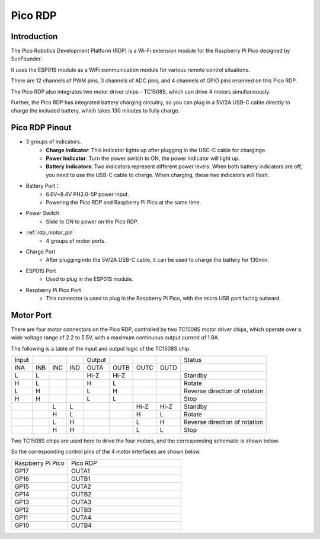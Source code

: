 
Pico RDP
===================================

Introduction
---------------------

.. image:: img/pico-rdp.png
    :width: 600
    :align: center

The Pico Robotics Development Platform (RDP) is a Wi-Fi extension module for the Raspberry Pi Pico designed by SunFounder.

It uses the ESP01S module as a WiFi communication module for various remote control situations.

There are 12 channels of PWM pins, 3 channels of ADC pins, and 4 channels of GPIO pins reserved on this Pico RDP.

The Pico RDP also integrates two motor driver chips - TC1508S, which can drive 4 motors simultaneously.

Further, the Pico RDP has integrated battery charging circuitry, so you can plug in a 5V/2A USB-C cable directly to charge the included battery, which takes 130 minutes to fully charge.

Pico RDP Pinout
---------------------

.. image:: img/pico_rdp_v2.png
    :width: 800


* 3 groups of indicators.
    * **Charge Indicator**: This indicator lights up after plugging in the USC-C cable for charginge.
    * **Power Indicator**: Turn the power switch to ON, the power indicator will light up.
    * **Battery Indicators**: Two indicators represent different power levels. When both battery indicators are off, you need to use the USB-C cable to charge. When charging, these two indicators will flash.

* Battery Port：
    * 6.6V~8.4V PH2.0-5P power input.
    * Powering the Pico RDP and Raspberry Pi Pico at the same time.

* Power Switch
    * Slide to ON to power on the Pico RDP.

* :ref:`rdp_motor_pin`
    * 4 groups of motor ports.

* Charge Port
    * After plugging into the 5V/2A USB-C cable, it can be used to charge the battery for 130min.

* ESP01S Port
    * Used to plug in the ESP01S module.

* Raspberry Pi Pico Port
    * This connector is used to plug in the Raspberry Pi Pico, with the micro USB port facing outward.


.. _rdp_motor_pin:

Motor Port
----------------

There are four motor connectors on the Pico RDP, controlled by two TC1508S motor driver chips, which operate over a wide voltage range of 2.2 to 5.5V, with a maximum continuous output current of 1.8A.

.. image:: img/motor_tc1508s.png
    :width: 400

.. image:: img/tc1508s_pin.png


The following is a table of the input and output logic of the TC1508S chip.

.. list-table::

    * - Input
      - 
      - 
      - 
      - Output
      - 
      - 
      - 
      - Status
    * - INA
      - INB
      - INC
      - IND
      - OUTA
      - OUTB
      - OUTC
      - OUTD
      - 
    * - L
      - L
      - 
      - 
      - Hi-Z
      - Hi-Z
      - 
      - 
      - Standby
    * - H
      - L
      - 
      - 
      - H
      - L
      - 
      - 
      - Rotate
    * - L
      - H
      - 
      - 
      - L
      - H
      - 
      - 
      - Reverse direction of rotation
    * - H
      - H
      - 
      - 
      - L
      - L
      - 
      - 
      - Stop
    * - 
      - 
      - L
      - L
      - 
      - 
      - Hi-Z
      - Hi-Z
      - Standby
    * - 
      - 
      - H
      - L
      - 
      - 
      - H
      - L
      - Rotate
    * - 
      - 
      - L
      - H
      - 
      - 
      - L
      - H
      - Reverse direction of rotation
    * - 
      - 
      - H
      - H
      - 
      - 
      - L
      - L
      - Stop

Two TC1508S chips are used here to drive the four motors, and the corresponding schematic is shown below.

.. image:: img/sch_motor.png
    :width: 800

.. image:: img/sch_motor_pin.png

So the corresponding control pins of the 4 motor interfaces are shown below.

.. list-table::
    :widths: 25 50

    * - Raspberry Pi Pico
      - Pico RDP
    * - GP17
      - OUTA1
    * - GP16
      - OUTB1
    * - GP15
      - OUTA2
    * - GP14
      - OUTB2
    * - GP13
      - OUTA3
    * - GP12
      - OUTB3
    * - GP11
      - OUTA4
    * - GP10
      - OUTB4







